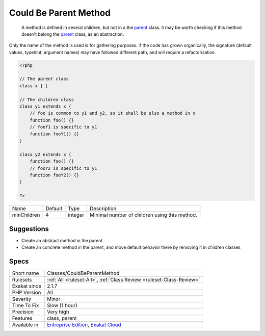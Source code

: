 .. _classes-couldbeparentmethod:

.. _could-be-parent-method:

Could Be Parent Method
++++++++++++++++++++++

  A method is defined in several children, but not in a the `parent <https://www.php.net/manual/en/language.oop5.paamayim-nekudotayim.php>`_ class. It may be worth checking if this method doesn't belong the `parent <https://www.php.net/manual/en/language.oop5.paamayim-nekudotayim.php>`_ class, as an abstraction.
Only the name of the method is used is for gathering purposes. If the code has grown organically, the signature (default values, typehint, argument names) may have followed different path, and will require a refactorisation.

.. code-block:: php
   
   <?php
   
   // The parent class
   class x { }
   
   // The children class
   class y1 extends x {
       // foo is common to y1 and y2, so it shall be also a method in x
       function foo() {}
       // fooY1 is specific to y1
       function fooY1() {}
   }
   
   class y2 extends x {
       function foo() {}
       // fooY2 is specific to y1
       function fooY2() {}
   }
   
   ?>

+-------------+---------+---------+-----------------------------------------------+
| Name        | Default | Type    | Description                                   |
+-------------+---------+---------+-----------------------------------------------+
| minChildren | 4       | integer | Minimal number of children using this method. |
+-------------+---------+---------+-----------------------------------------------+



Suggestions
___________

* Create an abstract method in the parent
* Create an concrete method in the parent, and move default behavior there by removing it in children classes




Specs
_____

+--------------+-------------------------------------------------------------------------------------------------------------------------+
| Short name   | Classes/CouldBeParentMethod                                                                                             |
+--------------+-------------------------------------------------------------------------------------------------------------------------+
| Rulesets     | :ref:`All <ruleset-All>`, :ref:`Class Review <ruleset-Class-Review>`                                                    |
+--------------+-------------------------------------------------------------------------------------------------------------------------+
| Exakat since | 2.1.7                                                                                                                   |
+--------------+-------------------------------------------------------------------------------------------------------------------------+
| PHP Version  | All                                                                                                                     |
+--------------+-------------------------------------------------------------------------------------------------------------------------+
| Severity     | Minor                                                                                                                   |
+--------------+-------------------------------------------------------------------------------------------------------------------------+
| Time To Fix  | Slow (1 hour)                                                                                                           |
+--------------+-------------------------------------------------------------------------------------------------------------------------+
| Precision    | Very high                                                                                                               |
+--------------+-------------------------------------------------------------------------------------------------------------------------+
| Features     | class, parent                                                                                                           |
+--------------+-------------------------------------------------------------------------------------------------------------------------+
| Available in | `Entreprise Edition <https://www.exakat.io/entreprise-edition>`_, `Exakat Cloud <https://www.exakat.io/exakat-cloud/>`_ |
+--------------+-------------------------------------------------------------------------------------------------------------------------+


